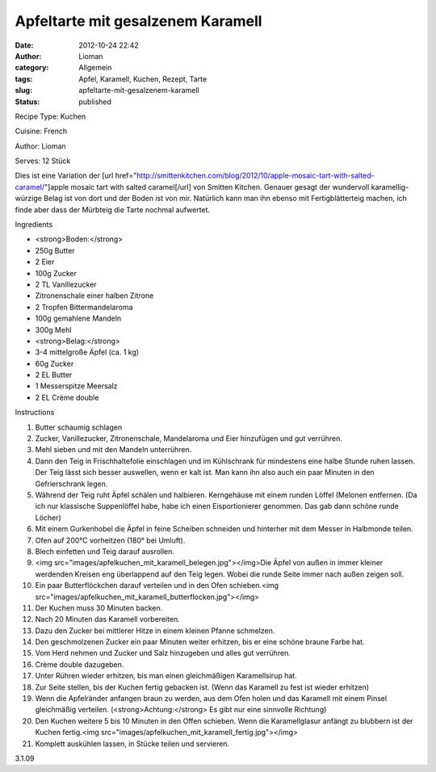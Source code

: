 Apfeltarte mit gesalzenem Karamell
##################################
:date: 2012-10-24 22:42
:author: Lioman
:category: Allgemein
:tags: Apfel, Karamell, Kuchen, Rezept, Tarte
:slug: apfeltarte-mit-gesalzenem-karamell
:status: published

 

.. raw:: html

   <div class="easyrecipe">

 Apfeltarte mit gesalzenem Karamell

.. raw:: html

   </p>

.. raw:: html

   <div class="ERClear">

.. raw:: html

   </div>

.. raw:: html

   <div class="ERHead">

Recipe Type: Kuchen

.. raw:: html

   </div>

.. raw:: html

   <div class="ERHead">

Cuisine: French

.. raw:: html

   </div>

.. raw:: html

   <div class="ERHead">

Author: Lioman

.. raw:: html

   </div>

.. raw:: html

   <div class="ERHead">

Serves: 12 Stück

.. raw:: html

   </div>

.. raw:: html

   <div class="ERSummary">

Dies ist eine Variation der [url
href="http://smittenkitchen.com/blog/2012/10/apple-mosaic-tart-with-salted-caramel/"]apple
mosaic tart with salted caramel[/url] von Smitten Kitchen. Genauer
gesagt der wundervoll karamellig-würzige Belag ist von dort und der
Boden ist von mir. Natürlich kann man ihn ebenso mit Fertigblätterteig
machen, ich finde aber dass der Mürbteig die Tarte nochmal aufwertet.

.. raw:: html

   </div>

.. raw:: html

   <div class="ERIngredients">

.. raw:: html

   <div class="ERIngredientsHeader">

Ingredients

.. raw:: html

   </div>

-  <strong>Boden:</strong>
-  250g Butter
-  2 Eier
-  100g Zucker
-  2 TL Vanillezucker
-  Zitronenschale einer halben Zitrone
-  2 Tropfen Bittermandelaroma
-  100g gemahlene Mandeln
-  300g Mehl
-  <strong>Belag:</strong>
-  3-4 mittelgroße Äpfel (ca. 1 kg)
-  60g Zucker
-  2 EL Butter
-  1 Messerspitze Meersalz
-  2 EL Crème double

.. raw:: html

   </div>

.. raw:: html

   <div class="ERInstructions">

.. raw:: html

   <div class="ERInstructionsHeader">

Instructions

.. raw:: html

   </div>

.. raw:: html

   <div class="instructions">

#. Butter schaumig schlagen
#. Zucker, Vanillezucker, Zitronenschale, Mandelaroma und Eier
   hinzufügen und gut verrühren.
#. Mehl sieben und mit den Mandeln unterrühren.
#. Dann den Teig in Frischhaltefolie einschlagen und im Kühlschrank für
   mindestens eine halbe Stunde ruhen lassen. Der Teig lässt sich besser
   auswellen, wenn er kalt ist. Man kann ihn also auch ein paar Minuten
   in den Gefrierschrank legen.
#. Während der Teig ruht Äpfel schälen und halbieren. Kerngehäuse mit
   einem runden Löffel (Melonen entfernen. (Da ich nur klassische
   Suppenlöffel habe, habe ich einen Eisportionierer genommen. Das gab
   dann schöne runde Löcher)
#. Mit einem Gurkenhobel die Äpfel in feine Scheiben schneiden und
   hinterher mit dem Messer in Halbmonde teilen.
#. Ofen auf 200°C vorheitzen (180° bei Umluft).
#. Blech einfetten und Teig darauf ausrollen.
#. <img
   src="images/apfelkuchen\_mit\_karamell\_belegen.jpg"></img>Die
   Äpfel von außen in immer kleiner werdenden Kreisen eng überlappend
   auf den Teig legen. Wobei die runde Seite immer nach außen zeigen
   soll.
#. Ein paar Butterflöckchen darauf verteilen und in den Ofen
   schieben.<img
   src="images/apfelkuchen\_mit\_karamell\_butterflocken.jpg"></img>
#. Der Kuchen muss 30 Minuten backen.
#. Nach 20 Minuten das Karamell vorbereiten.
#. Dazu den Zucker bei mittlerer Hitze in einem kleinen Pfanne
   schmelzen.
#. Den geschmolzenen Zucker ein paar Minuten weiter erhitzen, bis er
   eine schöne braune Farbe hat.
#. Vom Herd nehmen und Zucker und Salz hinzugeben und alles gut
   verrühren.
#. Crème double dazugeben.
#. Unter Rühren wieder erhitzen, bis man einen gleichmäßigen
   Karamellsirup hat.
#. Zur Seite stellen, bis der Kuchen fertig gebacken ist. (Wenn das
   Karamell zu fest ist wieder erhitzen)
#. Wenn die Apfelränder anfangen braun zu werden, aus dem Ofen holen und
   das Karamell mit einem Pinsel gleichmäßig verteilen.
   (<strong>Achtung:</strong> Es gibt nur eine sinnvolle Richtung)
#. Den Kuchen weitere 5 bis 10 Minuten in den Offen schieben. Wenn die
   Karamellglasur anfängt zu blubbern ist der Kuchen fertig.<img
   src="images/apfelkuchen\_mit\_karamell\_fertig.jpg"></img>
#. Komplett auskühlen lassen, in Stücke teilen und servieren.

.. raw:: html

   </div>

.. raw:: html

   </div>

.. raw:: html

   <div class="ERNutrition">

.. raw:: html

   </div>

.. raw:: html

   <div class="endeasyrecipe" style="display: none;">

3.1.09

.. raw:: html

   </div>

.. raw:: html

   </div>

 
